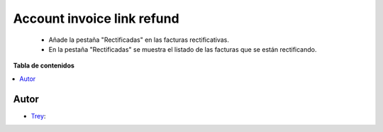 ===========================
Account invoice link refund
===========================

.. |badge1| image:: https://img.shields.io/badge/licence-AGPL--3-blue.png
    :target: http://www.gnu.org/licenses/agpl-3.0-standalone.html
    :alt: License: AGPL-3

|badge1|

    * Añade la pestaña "Rectificadas" en las facturas rectificativas.
    * En la pestaña "Rectificadas" se muestra el listado de las facturas que se están rectificando.

**Tabla de contenidos**

.. contents::
   :local:


Autor
~~~~~

* `Trey <https://www.trey.es>`__:
